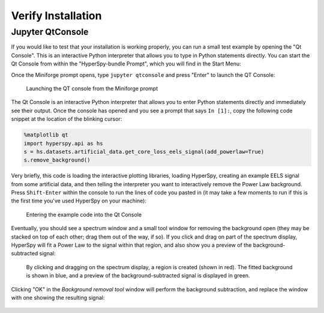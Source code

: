 .. _verify-label:

Verify Installation
-------------------

Jupyter QtConsole
^^^^^^^^^^^^^^^^^


If you would like to test that your installation is working properly, you can
run a small test example by opening the "Qt Console". This is an interactive
Python interpreter that allows you to type in Python statements directly. You
can start the Qt Console from within the "HyperSpy-bundle Prompt", which you will
find in the Start Menu:

Once the Miniforge prompt opens, type ``jupyter qtconsole`` and press "Enter"
to launch the QT Console:

.. figure:: _static/bundle_launching_qtconsole.png
   :width: 100 %
   :alt: Launching the QT Console from the Miniforge prompt
   :figwidth: 50%

   Launching the QT console from the Miniforge prompt

The Qt Console is an interactive Python interpreter that allows you to enter
Python statements directly and immediately see their output. Once the console
has opened and you see a prompt that says ``In [1]:``, copy the following code
snippet at the location of the blinking cursor:

..  code-block:: python

    %matplotlib qt
    import hyperspy.api as hs
    s = hs.datasets.artificial_data.get_core_loss_eels_signal(add_powerlaw=True)
    s.remove_background()

Very briefly, this code is loading the interactive plotting libraries, loading
HyperSpy, creating an example EELS signal from some artificial data, and then
telling the interpreter you want to interactively remove the Power Law
background. Press ``Shift-Enter`` within the console to run the lines of code
you pasted in (it may take a few moments to run if this is the first time
you've used HyperSpy on your machine):

.. figure:: _static/bundle_test_qtconsole_code.png
   :width: 100 %
   :alt: Entering the example code into the Qt Console
   :figwidth: 70%

   Entering the example code into the Qt Console

Eventually, you should see a spectrum window and a small tool window for
removing the background open (they may be stacked on top of each other;
drag them out of the way, if so). If you click and drag on part of the spectrum
display, HyperSpy will fit a Power Law to the signal within that region,
and also show you a preview of the background-subtracted signal:

.. figure:: _static/bundle_test_bgremoval.gif
   :width: 100 %
   :alt: Removing the background from a test signal
   :figwidth: 90%

   By clicking and dragging on the spectrum display, a region is created (shown
   in red). The fitted background is shown in blue, and a preview of the
   background-subtracted signal is displayed in green.

Clicking "OK" in the *Background removal tool* window will perform the
background subtraction, and replace the window with one showing the resulting
signal:

.. figure:: _static/bundle_test_bgremoval_sig.png
   :width: 100 %
   :alt: Removing the background from a test signal
   :figwidth: 50%


